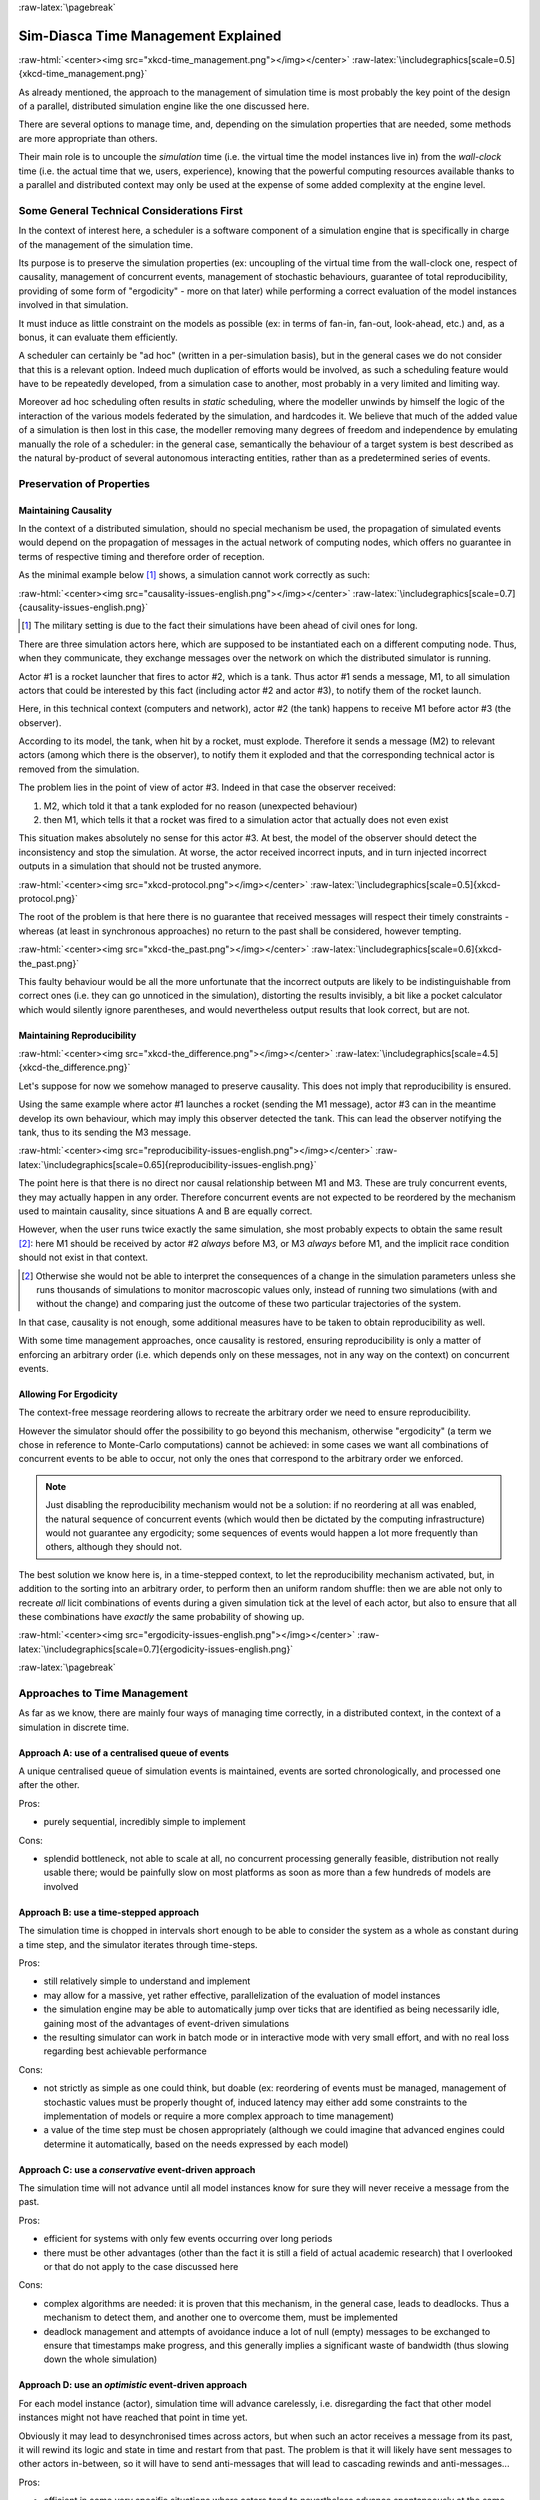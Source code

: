 :raw-latex:`\pagebreak`


------------------------------------
Sim-Diasca Time Management Explained
------------------------------------

:raw-html:`<center><img src="xkcd-time_management.png"></img></center>`
:raw-latex:`\includegraphics[scale=0.5]{xkcd-time_management.png}`


As already mentioned, the approach to the management of simulation time is most probably the key point of the design of a parallel, distributed simulation engine like the one discussed here.

There are several options to manage time, and, depending on the simulation properties that are needed, some methods are more appropriate than others.

Their main role is to uncouple the *simulation* time (i.e. the virtual time the model instances live in) from the *wall-clock* time (i.e. the actual time that we, users, experience), knowing that the powerful computing resources available thanks to a parallel and distributed context may only be used at the expense of some added complexity at the engine level.



Some General Technical Considerations First
===========================================

In the context of interest here, a scheduler is a software component of a simulation engine that is specifically in charge of the management of the simulation time.

Its purpose is to preserve the simulation properties (ex: uncoupling of the virtual time from the wall-clock one, respect of causality, management of concurrent events, management of stochastic behaviours, guarantee of total reproducibility, providing of some form of "ergodicity" - more on that later) while performing a correct evaluation of the model instances involved in that simulation.

It must induce as little constraint on the models as possible (ex: in terms of fan-in, fan-out, look-ahead, etc.) and, as a bonus, it can evaluate them efficiently.

A scheduler can certainly be "ad hoc" (written in a per-simulation basis), but in the general cases we do not consider that this is a relevant option. Indeed much duplication of efforts would be involved, as such a scheduling feature would have to be repeatedly
developed, from a simulation case to another, most probably in a very limited and limiting way.

Moreover ad hoc scheduling often results in *static* scheduling, where the modeller unwinds by himself the logic of the interaction of the various models federated by the simulation, and hardcodes it. We believe that much of the added value of a simulation is then lost in this case, the modeller removing many degrees of freedom and independence by emulating manually the role of a scheduler: in the general case, semantically the behaviour of a target system is best described as the natural by-product of several autonomous interacting entities, rather than as a predetermined series of events.



Preservation of Properties
==========================


Maintaining Causality
---------------------

In the context of a distributed simulation, should no special mechanism be used, the propagation of simulated events would depend on the propagation of messages in the actual network of computing nodes, which offers no guarantee in terms of respective timing and therefore order of reception.

As the minimal example below [#]_ shows, a simulation cannot work correctly as such:

:raw-html:`<center><img src="causality-issues-english.png"></img></center>`
:raw-latex:`\includegraphics[scale=0.7]{causality-issues-english.png}`

.. [#] The military setting is due to the fact their simulations have been ahead of civil ones for long.

There are three simulation actors here, which are supposed to be instantiated each on a different computing node. Thus, when they communicate, they exchange messages over the network on which the distributed simulator is running.

Actor #1 is a rocket launcher that fires to actor #2, which is a tank. Thus actor #1 sends a message, M1, to all simulation actors that could be interested by this fact (including actor #2 and actor #3), to notify them of the rocket launch.

Here, in this technical context (computers and network), actor #2 (the tank) happens to receive M1 before actor #3 (the observer).

According to its model, the tank, when hit by a rocket, must explode. Therefore it sends a message (M2) to relevant actors (among which there is the observer), to notify them it exploded and that the corresponding technical actor is removed from the simulation.

The problem lies in the point of view of actor #3. Indeed in that case the observer received:

1. M2, which told it that a tank exploded for no reason (unexpected behaviour)
2. then M1, which tells it that a rocket was fired to a simulation actor that actually does not even exist

This situation makes absolutely no sense for this actor #3. At best, the model of the observer should detect the inconsistency and stop the simulation. At worse, the actor received incorrect inputs, and in turn injected incorrect outputs in a simulation that should not be trusted anymore.

:raw-html:`<center><img src="xkcd-protocol.png"></img></center>`
:raw-latex:`\includegraphics[scale=0.5]{xkcd-protocol.png}`

The root of the problem is that here there is no guarantee that received messages will respect their timely constraints - whereas (at least in synchronous approaches) no return to the past shall be considered, however tempting.

:raw-html:`<center><img src="xkcd-the_past.png"></img></center>`
:raw-latex:`\includegraphics[scale=0.6]{xkcd-the_past.png}`


This faulty behaviour would be all the more unfortunate that the incorrect outputs are likely to be indistinguishable from correct ones (i.e. they can go unnoticed in the simulation), distorting the results invisibly, a bit like a pocket calculator which would silently ignore parentheses, and would nevertheless output results that look correct, but are not.


Maintaining Reproducibility
---------------------------

:raw-html:`<center><img src="xkcd-the_difference.png"></img></center>`
:raw-latex:`\includegraphics[scale=4.5]{xkcd-the_difference.png}`

Let's suppose for now we somehow managed to preserve causality. This does not imply that reproducibility is ensured.

Using the same example where actor #1 launches a rocket (sending the M1 message), actor #3 can in the meantime develop its own behaviour, which may imply this observer detected the tank. This can lead the observer notifying the tank, thus to its sending the M3 message.

:raw-html:`<center><img src="reproducibility-issues-english.png"></img></center>`
:raw-latex:`\includegraphics[scale=0.65]{reproducibility-issues-english.png}`

The point here is that there is no direct nor causal relationship between M1 and M3. These are truly concurrent events, they may actually happen in any order. Therefore concurrent events are not expected to be reordered by the mechanism used to maintain causality, since situations A and B are equally correct.

However, when the user runs twice exactly the same simulation, she most probably expects to obtain the same result [#]_: here M1 should be received by actor #2 *always* before M3, or M3 *always* before M1, and the implicit race condition should not exist in that context.

.. [#] Otherwise she would not be able to interpret the consequences of a change in the simulation parameters unless she runs thousands of simulations to monitor macroscopic values only, instead of running two simulations (with and without the change) and comparing just the outcome of these two particular trajectories of the system.

In that case, causality is not enough, some additional measures have to be taken to obtain reproducibility as well.

With some time management approaches, once causality is restored, ensuring reproducibility is only a matter of enforcing an arbitrary order (i.e. which depends only on these messages, not in any way on the context) on concurrent events.



Allowing For Ergodicity
-----------------------

The context-free message reordering allows to recreate the arbitrary order we need to ensure reproducibility.

However the simulator should offer the possibility to go beyond this mechanism, otherwise "ergodicity" (a term we chose in reference to Monte-Carlo computations) cannot be achieved: in some cases we want all combinations of concurrent events to be able to occur, not only the ones that correspond to the arbitrary order we enforced.


.. Note:: Just disabling the reproducibility mechanism would not be a solution: if no reordering at all was enabled, the natural sequence of concurrent events (which would then be dictated by the computing infrastructure) would not guarantee any ergodicity; some sequences of events would happen a lot more frequently than others, although they should not.


The best solution we know here is, in a time-stepped context, to let the reproducibility mechanism activated, but, in addition to the sorting into an arbitrary order, to perform then an uniform random shuffle: then we are able not only to recreate *all* licit combinations of events during a given simulation tick at the level of each actor, but also to ensure that all these combinations have *exactly* the same probability of showing up.


:raw-html:`<center><img src="ergodicity-issues-english.png"></img></center>`
:raw-latex:`\includegraphics[scale=0.7]{ergodicity-issues-english.png}`



:raw-latex:`\pagebreak`


Approaches to Time Management
=============================

As far as we know, there are mainly four ways of managing time correctly, in a distributed context, in the context of a simulation in discrete time.


Approach A: use of a centralised queue of events
------------------------------------------------

A unique centralised queue of simulation events is maintained, events are sorted chronologically, and processed one after the other.

Pros:

- purely sequential, incredibly simple to implement


Cons:

- splendid bottleneck, not able to scale at all, no concurrent processing generally feasible, distribution not really usable there; would be painfully slow on most platforms as soon as more than a few hundreds of models are involved



Approach B: use a time-stepped approach
---------------------------------------

The simulation time is chopped in intervals short enough to be able to consider the system as a whole as constant during a time step, and the simulator iterates through time-steps.

Pros:

- still relatively simple to understand and implement

- may allow for a massive, yet rather effective, parallelization of the evaluation of model instances

- the simulation engine may be able to automatically jump over ticks that are identified as being necessarily idle, gaining most of the advantages of event-driven simulations

- the resulting simulator can work in batch mode or in interactive mode with very small effort, and with no real loss regarding best achievable performance


Cons:

- not strictly as simple as one could think, but doable (ex: reordering of events must be managed, management of stochastic values must be properly thought of, induced latency may either add some constraints to the implementation of models or require a more complex approach to time management)

- a value of the time step must be chosen appropriately (although we could imagine that advanced engines could determine it automatically, based on the needs expressed by each model)



Approach C: use a *conservative* event-driven approach
------------------------------------------------------

The simulation time will not advance until all model instances know for sure they will never receive a message from the past.


Pros:

- efficient for systems with only few events occurring over long periods

- there must be other advantages (other than the fact it is still a field of actual academic research) that I overlooked or that do not apply to the case discussed here


Cons:

- complex algorithms are needed: it is proven that this mechanism, in the general case, leads to deadlocks. Thus a mechanism to detect them, and another one to overcome them, must be implemented

- deadlock management and attempts of avoidance induce a lot of null (empty) messages to be exchanged to ensure that timestamps make progress, and this generally implies a significant waste of bandwidth (thus slowing down the whole simulation)



Approach D:	use an *optimistic* event-driven approach
-----------------------------------------------------

For each model instance (actor), simulation time will advance carelessly, i.e. disregarding the fact that other model instances might not have reached that point in time yet.

Obviously it may lead to desynchronised times across actors, but when such an actor receives a message from its past, it will rewind its logic and state in time and restart from that past. The problem is that it will likely have sent messages to other actors in-between, so it will have to send anti-messages that will lead to cascading rewinds and anti-messages...

Pros:

- efficient in some very specific situations where actors tend to nevertheless advance spontaneously at the same pace, thus minimising the number of messages in the past received (not the case here, I think)

- there must be other advantages (other than the fact it is still a field of actual academic research) that I overlooked or that do not apply to the case discussed here


Cons:

- overcoming messages in the past implies developing a generic algorithm allowing for distributed roll-backs over a graph of model instances. This is one of the most complex algorithm I know and for sure I would not dare to implement and validate it, except maybe in a research-oriented project

- even when correctly implemented, each simulation roll-back is likely to be a real performance killer





:raw-latex:`\pagebreak`


Sim-Diasca Time Management Algorithm
====================================


General Principles
------------------


:raw-html:`<center><img src="xkcd-debugger.png"></img></center>`
:raw-latex:`\includegraphics[scale=0.7]{xkcd-debugger.png}`



Scheduling Approach
...................

Sim-Diasca is based on approach B, i.e. it uses a synchronous (discrete time, *time-stepped*) algorithm for time management.

It has been deemed to be the most interesting trade-off between algorithmic complexity and scalability of the result. The manageable complexity of this approach allowed to bet on a rather advanced scheduler, featuring notably:

- massive scalability, thanks to a fully parallel and distributed mode of operation yet with direct actor communication (i.e. inter-actor messages are never collected into any third-party agenda)

- the ability to automatically jump over any number of idle ticks

- the "zero time bias" feature, allowing to avoid any model-level latency in virtual time (causality solving does not make the simulation time drift)


The simplicity of approach A was surely tempting, but when it evaluates one model instance at a time, the other approaches can potentially evaluate for example 35 millions of them in parallel. Fearless researchers might go for C or D. Industrial feedback about approach B was encouraging.



Architecture
............

In Sim-Diasca, the scheduling service is implemented thanks to an arbitrarily deep hierarchy of distributed time managers. Their role is to agree on the progress of simulation time and to allow model instances (actors) to be evaluated as much as possible in parallel.

More precisely, the simulation time is split according to a fundamental simulation frequency (ex: 50 Hz, or vastly inferior ones for yearly temporalities) which defines the finest tick granularity (ex: 20 milliseconds) on which model instances are free to develop their behaviour, however erratic and complex they may be.

Of course the time management service may then be able to perform "time-warp", i.e. to skip any series of ticks that it can determine as being idle.

However Sim-Diasca introduces a still finer, more flexible time management, as any scheduled tick will be automatically split by the engine in the minimal series of logical moments (named *diascas*) that is necessary to sort out causality [#]_. This also allow for arbitrarily complex interactions while not inducing any time biases. And the point is that, inside a diasca, the engine is able to evaluate all scheduled model instances concurrently (in a parallel, possibly distributed way), and efficiently.

.. [#] A simulation timestamp can be represented as a ``(tick,diasca)`` pair: when a new tick T is scheduled, it will start at diasca zero, and the current diasca will be incremented as interactions are chained.
	   More precisely, if the current timestamp is ``(T,D)`` and a then scheduled actor A1 performs an interaction, i.e. sends an inter-actor message M (a method, possibly with parameters) to an actor A2, then M will be sent by A1 and received by A2 during ``(T,D)``, yet A2 will process M (once automatically reordered with the other received messages, if any) only at ``(T,D+1)``, ensuring causality is met (effects happening strictly after their causes). A2, when executing the method corresponding to M, will be free to send in turn any number of actor messages to any actors; as soon as at least one message has been sent by one actor, ``(T,D+2)`` will be scheduled, and so on until no actor has a message to send. It will then be the last diasca for this tick ``T``, and, if not terminated, the simulation will schedule the next tick according to the overall agenda, i.e. the next simulation timestamp will be  ``(T',0)``, with ``T' > T``.



Implementation
..............

The message-based synchronisation is mostly implemented in the ``class_TimeManager`` module; the complementary part of the applicative protocol is in the ``class_Actor`` module, including the logic implementing the automatic message reordering (which happens to be fully concurrent).

Both can be found in the ``sim-diasca/src/core/src/scheduling`` directory.



Simplified Mode of Operation
----------------------------

A time step will be generally mentioned here as a *simulation tick*.

Sim-Diasca uses a special technical component - a process with a specific role - which is called the **Time Manager** and acts as the simulation scheduler.

It will be the sole controller of the overall simulation time. Once created, it is notably given:

- a simulation start time, for example: ``Thursday, November 13, 2008 at 3:19:00 PM``, from which the initial simulation tick will be deduced

- an operating frequency, for example: 50 Hz, which means each virtual second will be split in 50 periods, with therefore a (constant) simulation tick whose duration - in virtual time - will be ``1000/50 = 20 ms``; this time step must be chosen appropriately, depending on the system to simulate [#]_

- an operating mode, i.e. batch or interactive

.. [#] Currently 50 Hz has been the highest frequency that was deemed useful for our application cases, knowing that this corresponded to a device scheduled by the 50 Hz electric power transmission.


In batch mode, the simulation will run as fast as possible, whereas in interactive mode, the simulator will be kept on par with the user (wall-clock) time. If the simulation fails to do so (i.e. if it cannot run fast enough), the user is notified of the scheduling failure, and the simulator tries to keep on track, on a best-effort basis.

Not depending on the operating mode, when started the ``Time Manager`` will always follow the same algorithm, shown below:

:raw-html:`<center><img src="tick-timescale-english.png"></img></center>`
:raw-latex:`\includegraphics[scale=0.7]{tick-timescale-english.png}`

At the beginning of a new tick, the ``Time Manager`` will notify all subscribed simulation actors that a new tick began, thanks to a ``top`` message.

Each actor will then process all the actor messages it received during the last tick, reordered appropriately, as explained in the `Maintaining Causality`_ and `Maintaining Reproducibility`_ sections. This deferred message processing ensures the simulation time always progresses forward, which is a property that simplifies considerably the time management.

:raw-html:`<center><img src="xkcd-time_machines.png"></img></center>`
:raw-latex:`\includegraphics[scale=0.4]{xkcd-time_machines.png}`

Processing these actor messages may imply state changes in that actor and/or the sending of actor messages to other actors.

Once all past messages have been processed, the actor will go on, and act according to its spontaneous behaviour. Then again, this may imply state changes in that actor and/or the sending of actor messages to other actors.

Finally, the actor reports to the time manager that it finished its simulation tick, thanks to a ``done`` message.

The key point is that all actors can go through these operations *concurrently*, i.e. there is no limit on the number of actors that can process their tick simultaneously.

Therefore each simulation tick will not last longer than needed, since the time manager will determine that the tick is over as soon as the last actor reported it has finished processing its tick.

More precisely, here each simulation tick will last no longer than the duration took by the actor needing the most time to process its tick, compared to a centralised approach where it would last as long as the sum of all the durations needed by each actor. This is a tremendous speed-up indeed.

Then the time manager will determine that the time for the next tick has come.



Actual Mode of Operation
------------------------

For the sake of clarity, the previous description relied on quite a few simplifications, that are detailed here.



Distributed Mode Of Operation
.............................

The scheduling service has been presented as if it was centralised, which is not the case: it is actually fully distributed, based on a hierarchy of ``Time Manager`` instances.

Indeed they form a scheduling tree, each time manager being able to federate any number of child managers and of local actors. They recursively establish what is the next tick to schedule, each based on its own sub-hierarchy. The root time manager is then able to determine what is the next overall tick which is to be scheduled next (jumping then directly over idle ticks).

The current deployment setting is to assign exactly one time manager per computing host, and, for a lower latency, to make all time managers be direct children of the root one (thus the height of the default scheduling tree is one).

Other settings could have been imagined (balanced tree of computing hosts, one time manager per processor or even per core - rather than one per host, etc.).



Actual Fine-Grain Scheduling
............................

The simulation time is discretised into fundamental time steps (``ticks``, which are positive, unbounded integers) of equal duration in virtual time (ex: 10ms, for a simulation running at 100 Hz) that are increased monotonically.


From the user-specified simulation start date (ex: ``Monday, March 10, 2014 at 3:15:36 PM``), a simulation initial tick ``Tinitial`` is defined (ex: ``Tinitial = 6311390400000``).

:raw-html:`<center><img src="xkcd-unique_date.png"></img></center>`
:raw-latex:`\includegraphics[scale=0.6]{xkcd-unique_date.png}`


``Tick offsets`` can be used instead of absolute ticks; these offsets are defined as a difference between two ticks, and represent a duration (ex: at 100Hz, ``Toffset=15000`` will correspond to a duration of 2 minutes and 30 seconds in virtual time).

Internally, actors use mostly tick offsets defined relatively to the simulation initial tick.

During a tick T, any number of logical moments (``diascas``, which are positive, unbounded integers) can elapse. Each tick starts at diasca D=0, and as many increasing diascas as needed are created to solve causality.

All diascas of a tick occur at the same simulation timestamp (which is this tick), they solely represent logical moments into this tick, linked by an "happen before" relationship: if two events E1 and E2 happen respectively at D1 and D2 (both at the tick T), and if D1 < D2, then D1 happened before D2.

So the full timestamp for an event is a Tick-Diasca pair, typically noted as ``{T,D}``.

Diascas allows to manage causality despite parallelism: effects will always happen *strictly later* than their cause, i.e. at the very least on the diasca immediately following the one of the cause, if not in later diascas or even ticks, depending on the intended timing of the causal mechanism: causes can follow effects either immediately or after any specified duration in virtual time [#]_.


.. [#] Durations shall been specified by modellers regardless of a simulation frequency, in absolute terms (ex: "6 minutes and 20 seconds"), rather than directly as a number of ticks: the engine is indeed able to convert the former to the latter at runtime, and to stop automatically if the conversion resulted in a rounding error higher than a threshold (either the default one, or a user-specified one for that duration). As much as possible, models should be uncoupled from the simulation frequency.

This is what happens when an actor A1 sends a message to an actor A2 at tick T, diasca D (i.e. at {T,D}). A2 will process this message at {T,D+1}. If needing to send back an answer, it may do it directly (while still at {T,D+1}), and A1 will be able to process it at {T,D+2}.

This allows immediate exchanges in virtual time (we are still at tick T - and A2 could have similarly triggered any number of third parties before answering to A1, simply resulting in an increase of the current diasca), while still being massively parallel and preserving causality and other expected simulation properties. Of course non-immediate exchanges are also easily done, since A2 may wait for any number of ticks before sending its answer to A1.




Consensus on the End of Tick
............................

There must be a consensus between the actors to decide whether the current tick can be ended. One of the most effective way of obtaining that consensus is to rely on an arbitrator (the ``Time Manager``) *and* to force the acknowledgement of all actor messages, from the recipient to the sender.

In the lack of such of an acknowledgement, if, at tick T, an actor A1 sent a message M to an actor A2, which is supposed here to have already finished its tick, and then sent immediately a ``done`` message to the ``Time Manager`` (i.e. without waiting for an acknowledgement from A2 and deferring its own end of tick), then there would exist a race condition for A2 between the message M and the ``top`` notification of the ``Time Manager`` for tick T+1.

There would exist no guarantee that M was received before the next ``top`` message, and therefore the M message could be wrongly interpreted by A2 as being sent from T+1 (and thus processed in T+2), whereas it should be processed one tick earlier.

This is the reason why, when an actor has finished its spontaneous behaviour, it will:

- either end its tick immediately, if it did not send any actor message this tick

- or wait to have received all pending acknowledgements corresponding to the actor messages it sent this tick, before ending its tick



Scheduling Cycle
................

Before interacting with others, each actor should register first to the time manager. This allows to synchronise that actor with the current tick and then notify it when the first next tick will occur.

At the other end of the scheduling cycle, an actor should be able to be withdrawn from the simulation, for any reason, including its removal decided by its model.

To do so, at the end of the tick, instead of sending to the ``Time Manager`` a ``done`` message, it will send a ``terminated`` message. Then the time manager will unregister that actor, and during the next tick it will send it its last ``top`` message, upon which the actor will be considered allowed to be de-allocated.

.. Note:: The removal cannot be done during the tick where the actor sent its ``terminated`` message, as this actor might still receive messages from other actors that it will have to acknowledge, as explained in the previous section.

As for the management of the time manager itself, it can be started, suspended, resumed, stopped at will.



Criterion for Simulation Ending
...............................

Once started, a simulation must evaluate on which condition it should stop. This is usually based on a termination date (in virtual time), or when a model determines that an end condition is met.


Need for Higher-Level Actor Identifiers
.......................................

When actors are created, usually the underlying software platform (ex: the multi-agent system, the distribution back-end, the virtual machine, the broker, etc.) is able to associate to each actor a unique *technical distributed identifier* (ex: a platform-specific process identifier, a networked address, etc.) which allows to send messages to this actor regardless of the location where it is instantiated.

However, as the reordering algorithms rely - at least partly - onto the senders of the messages to sort them, the technical distributed identifiers are not enough here.

Indeed, if the same simulation is run on different sets of computers, or simply if it runs on the same computers but with a load-balancer which takes into account the effective load of the computing nodes, then, from a run to another, the same logical actor may not be created on the same computer, and hence may have a different technical distributed identifier, which in turn will result in different re-orderings being enforced and, finally, different simulation outcomes to be produced, whereas for example reproducibility was wanted.

Therefore higher-level identifiers must be used, named here *actor identifiers*, managed so that their value will not depend on the technical infrastructure.

Their assignment is better managed if the load balancer take care of them.

On a side note, this actor identifier would allow to implement dynamic actor migration quite easily.



Load-balancing
..............

Being able to rely on a load balancer to create actors over the distributed resources allows to run simulations more easily (no more hand-made dispatching of the actors over varying sets of computers) and, with an appropriate placing heuristic, more efficiently.

Moreover, as already mentioned, it is the natural place to assign actor identifiers.

The usual case is when multiple actors (ex: deployment policies) need to create new actors simultaneously (at the same tick).

In any case the creating actors will rely on the engine-provided API (ex: in ``class_Actor``, for creations in the course of the simulation, ``create_actor/3`` and ``create_placed_actor/4`` shall be used), which will result in sending actor messages to the load balancer, which is itself a (purely passive) actor, scheduled by a time manager. These creation requests will be therefore reordered as usual, and processed one by one.

As for initial actor creations, still in ``class_Actor``, different solutions exist as well:

- ``create_initial_actor/{2,3}``, for a basic creation with no specific placement
- ``create_initial_placed_actor/{3,4}``, for a creation based on a placement hint
- ``create_initial_actors/{1,2}``, for an efficient (batched and parallel) creation of a (potentially large) set of actors, possibly with placement hints


When the load balancer has to create an actor, it will first determine what is the best computing node on which the actor should be spawned. Then it will trigger the (synchronous and potentially remote) creation of that actor on that node, and specify what its Abstract Actor Identifier (AAI) will be (it is simply an integer counter, incremented at each actor creation).

As the operation is synchronous, for single creations the load balancer will wait for the actor until it has finished its first initialisation phase, which corresponds to the technical actor being up and ready, for example just having finished to execute its constructor.

Then the load balancer will have finished its role for that actor, once having stored the association between the technical identifier (PID) and the actor identifier (AAI), for later conversion requests (acting a bit like a naming service).



Actor - Time Manager Relationships
..................................

We have seen how a load balancer creates an actor and waits for its construction to be over.

During this phase, that actor will have to interact with its (local) time manager: first the actor will request the scheduling settings (ex: what is the fundamental simulation frequency), then it will subscribe to its time manager (telling it how it is to be scheduled: step by step, passively, periodically, etc.), which will then answer by specifying all the necessary information for the actor to enter the simulation: what will be the current tick, whether the simulation mode targets reproducibility or ergodicity (in this latter case, an appropriate seed will be given to the actor), etc.

These exchanges will be based on direct (non-actor) messages, as their order does not matter and as they all take place during the same simulation tick, since the load balancer is itself a scheduled actor that will not terminate its tick as long as the actors have not finished their creation.



Related agents
..............


Time managers (implemented in ``class_TimeManager``) are at the heart of the engine; they interact mostly with:

- other time managers, for synchronisation

- with actors (inheriting, directly or not, from ``class_Actor`` or its child classes, like ``class_BroadcastingActor``), in order to schedule them


Time managers are created by the deployment manager (``class_DeploymentManager``) and may interact with its computing host managers (``class_ComputingHostManager``).

The actors that time managers schedule are created by the load balancer (``class_LoadBalancer``), which does its best to even the load on the corresponding computing hosts.

Time managers also drive the data-exchanging distributed service (``class_DataExchanger``), and the performance tracker (``class_PerformanceTracker``) monitors them (among other agents).




Actor Start-up Procedure
........................

When models become increasingly complex, more often than not they cannot compute their behaviour and interact with other models *directly*, i.e. as soon as they have been synchronised with the time manager.

For instance, quite often models need some random variables to define their initial state. This is the case for example of low voltage meshes, which typically have to generate at random their supply points and their connectivity. As explained in the `Actual Management of Randomness`_ section, this cannot be done when the model is not synchronised yet with the time manager: reproducibility would not be ensured then.

Therefore the complete initialisation of such an actor cannot be achieved from its constructor only, and it needs an appropriate mechanism to determine at which point it is finally ready.

Moreover, as the start-up of an actor may itself depend on the start-up of other actors (ex: the low-voltage mesh needs to wait also for its associated stochastic deployment policy to be ready, before being able in turn to live its life), Sim-Diasca provides a general mechanism that allows any actor to:

- wait for any number of other actors to be ready

- perform then some model-specific operations

- declare itself ready, immediately or not, and notify all actors (if any) that were themselves waiting for that actor

The graph of waiting actors will be correctly managed as long as it remains acyclic.

This automatic coordinated start-up is directly available when inheriting from the ``Actor`` class.



Non-Termination Of Ticks
........................

Some models can be incorrectly implemented. They may crash or never terminate, or fail to report they finished their tick.

The simulator will wait for them with no limit of time (as there is no a priori upper bound to the duration needed by a model to process its tick), but in batch mode a ``watchdog`` process is automatically triggered.

It will detect whenever the simulation is stalled and notify the user, telling her which are the guilty process(es), to help their debugging.

There could different reasons why an actor does not report its end of tick, notably:

- its internal logic may be incorrectly implemented, resulting in that actor being unable to terminate properly (ex: infinite loop)

- the lingering actor (actor A) might be actually waiting for the acknowledgement from another actor (actor B) to which that actor A sent an actor message this tick

In the latter case the guilty process is in fact actor B, not actor A.

Both cases should be easy to interpret, as the time manager will gently nudge the lingering actors, ask them what they are doing, and then output a complete diagnosis, both in the console and in the simulation traces::

  Simulation currently stalled at tick #3168318240271, waiting for following actor(s): [<0.50.0>,<0.57.0>].
  Current tick not ended yet because:
   + actor <0.50.0> is waiting for an acknowledgement from [<0.1.0>]
   + actor <0.57.0> is waiting for an acknowledgement from [<0.1.0>,<0.38.0>]


Now moreover the engine is able most of the time to also specify the name of the actors that are involved, for a better diagnosis.



Distributed Execution In Practise
.................................

For the scenario test case to be able to run a simulation on a set of computing nodes from the user node, that node must be able to trigger the appropriate Sim-Diasca daemon on each computing node.

To do so, a SSH connection is established and the appropriate daemon is run. The recommended set-up is to be able to run a password-less connection to the computing nodes. This involves the prior dispatching of a private key is these nodes, and the use of the corresponding public key by the user host.

See, in the ``Sim-Diasca Installation Guide``, the ``Enabling The Distributed Mode Of Operation`` section for the corresponding technical procedure.



Model Development
.................

All generic mechanisms discussed here (actor subscription, synchronisation, reordering and acknowledgement of actor messages, removal, waiting to be ready, etc.) have been abstracted out and implemented in a built-in ``Actor`` class, to further ease the development of models.

They should therefore inherit from that class and, as a consequence, they just have to focus on their behavioural logic.



Of Times And Durations
......................


User Time Versus Simulation Time
________________________________

Regarding simulation timing, basically in **batch** mode the actual *user time* (i.e. wall-clock time) is fully ignored, and the simulation engine handles only timestamps expressed in *virtual time*, also known as *simulation time*. The objective there is to evaluate model instances as fast as possible, regardless of the wall-clock time.

In **interactive** mode, the engine still bases all its computations on virtual time, but it forces the virtual time to match the real time by slowing down the former as much as needed to keep it on par with the latter (possibly making use of a scale factor).

Therefore the engine mostly takes care of simulation time, regardless of any actual duration measured in user time (except for technical time-outs).


*Units* of Virtual Time Versus Simulation *Ticks*
_________________________________________________

Virtual time can be expressed according to various forms (ex: a full time and date), but the canonical one is the **tick**, a quantum of virtual time whose duration is set by the simulation user (see the ``tick_duration`` field of the ``simulation_settings`` record). For example the duration (in virtual time) of each tick can be set to 20ms to define a simulation running at 50Hz.

**Ticks** are absolute ticks (the number of ticks corresponding to the duration, initially evaluated in gregorian seconds, between year 0 and the specified date and time), ans as such are often larger integers.

For better clarity and performances, the simulation engine makes heavy use of **tick offsets**, which correspond to the number of ticks between the simulation initial date (by default a simulation starts on Saturday, January 1st, 2000 at midnight, in virtual time) and the specified timestamp. So ``#4000`` designates a tick offset of 4000 ticks.

Note that one can sometimes see expressions like ``this happened at tick #123``. The dash character (``#``) implies that this must be actually understood as a tick offset, not as an (absolute) tick.


Models should define all durations in terms of (non-tick) time units, as actual, plain durations (ex: 15 virtual seconds), rather than directly in ticks or tick offsets (like ``#143232``). Indeed these former durations are absolute, context-less, whereas the corresponding number of simulation ticks depends on the simulation frequency: one surely does not want to have to update all the timings used in all models as soon as the overall simulation frequency has been modified.

So the recommended approach for models (implemented in child classes of ``class_Actor``) is to define, first, durations in time units (ex: 15s), and then only to convert them, as soon as an actor is created (i.e. at simulation-time), into a corresponding number of ticks (ex: at 2Hz, 15s becomes 30 ticks) thanks to the ``class_Actor:convert_seconds_to_ticks/{2,3}`` helper functions [#]_.

.. [#] A corresponding method (``convertSecondsToTicks/2``) could be used instead, however this method has virtually no chance of being overloaded any day, so using the helper functions is not a problem.


This ``class_Actor:convert_seconds_to_ticks/2`` function converts a duration into a non-null integer number of ticks, therefore a rounding is performed, and the returned tick count is at least one (i.e. never null), in order to prevent that a future action ends up being planned for the current tick instead of being in the future, as then this action would never be triggered.

Otherwise, for example a model could specify a short duration that, if run with lower simulation frequencies, could be round off to zero. Then an actor could behave that way:

 - at tick #147: set action tick to current tick (147) + converted duration (0) thus to #147; declaring then its end of tick
 - next tick: #148, execute::

  case CurrentTick of

	ActionTick ->

		do_action();
		...


However ``CurrentTick`` would be 148 or higher, never matching ``ActionTick=147``, thus the corresponding action would never be triggered.


Ticks Versus Tick Offsets
_________________________

*Ticks* are absolute ticks (thus, generally, huge integers), whereas *tick offsets* are defined relatively to the absolute tick corresponding to the start of the simulation.

Of course both are in virtual time only (i.e. in simulation time).

Tick offsets are used as much as possible, for clarity and also to improve performances: unless the simulation runs for a long time or with an high frequency, tick offsets generally fit into a native integer of the computing host. If not, Erlang will transparently expand them into infinite integers, which however incur some overhead.

So, in the Sim-Diasca internals, everything is based on *tick offsets*, and:

 - when needing *absolute ticks*, the engine just adds to the target offset the initial tick of the simulation

 - when needing a *duration* in simulation time, the engine just converts tick offsets into (virtual, floating-point) seconds

 - when needing a *date* in simulation time, the engine just converts a number of seconds into a proper gregorian date



Starting Times
______________

By default when a simulation is run, it starts at a fixed initial date, in virtual time [#]_, i.e. Friday, January 1, 2010, at midnight. Of course this default date is generally to be set explicitly by the simulation case, for example thanks to the ``setInitialTick/2`` or ``setInitialSimulationDate/3`` methods. These timings are the one of the simulation as a whole.

.. [#] This arbitrary date was previously set to the current real time, so that the simulations started from the present time of the user. However we could then have variations in the results despite reproducible simulations, if using models depending on the absolute (virtual) date (ex: in the simulation, ``each 1st of April, do something``).

Simulations will always start at tick offset #0 (constant offset against a possibly user-defined absolute tick) and diasca 0.

On the actor side, each instance has its own ``starting_time`` attribute, which records at which global overall simulation tick it was synchronized to the simulation.




Implementing an Actor
---------------------

Each model must inherit, directly or not, from the actor class (``class_Actor``).
As a consequence, its constructor has to call the one of at least one mother class.

Each constructor should start by calling the constructors of each direct parent class, preferably in the order in which they were specified; a good practice is to place the model-specific code of the constructor after the call to these constructors (not before, not between them).


An actor determines its own scheduling by calling oneways [#]_ helper functions offered by the engine (they are defined in the ``class_Actor`` module):

- ``addSpontaneousTick/2`` and ``addSpontaneousTicks/2``, to declare additional ticks at which this instance requires to develop a future spontaneous behaviour (at their diasca 0)

- ``withdrawnSpontaneousTick/2`` and ``withdrawnSpontaneousTicks/2``, to withdraw ticks that were previously declared for a spontaneous behaviour but are not wanted anymore

- ``declareTermination/1``, to trigger the termination of this actor


.. [#] Note that corresponding helper functions are also defined (ex: ``class_Actor:add_spontaneous_tick/2``); they can be called directly if the user is sure that he will never need to override their oneway counterpart.



An actor is to call these helper functions from its ``actSpontaneous/1`` oneway or any of its actor oneways. This includes its ``onFirstDiasca/2`` actor oneway, which is called as soon as this actor joined the simulation, so that it can define at start-up what it intends to do next, possibly directly at this very diasca (no need for example to wait for the first next tick).

Even if actors are evaluated in parallel, the code of each actor is purely sequential (as any other Erlang process). Hence writing a behaviour of an actor is usually quite straightforward, as it is mostly a matter of:

- updating the internal state of that actor, based on the changes operated on the value of its attributes (which is an immediate operation)

- sending actor message(s) to other actors (whose processing will happen at the next diasca)

On each tick the engine will automatically instantiate as many diascas as needed, based on the past sending of actor messages and on the management of the life cycle of the instances.

So the model writer should consider diascas to be opaque values that just represent the "happened before" relationship, to account for causality; thanks to these logical moments which occur during the same slot of simulated time, effects always happen strictly after their causes.

As a consequence, the model writer should not base a behaviour onto a specific diasca (ex: "at diasca 7, do this"); the model should send information to other instances or request updates from them (in both cases thanks to other messages) instead.

So, for example, if an actor asks another for a piece for information, it should just expect that, in a later diasca (or even tick, depending on the timeliness of the interaction), the target actor will send it a message back with this information.

The point is that if the model-level protocol implies that a target actor is expected to send back an answer, it *must* do so, but at any later, unspecified time; not necessarily exactly two diascas after the request was sent: we are in the context of asynchronous message passing.

This allows for example an actor to forward the request to another, to fetch information from other actors, or simply to wait the duration needed (in virtual time) to account for any modelled processing time for that request (ex: "travelling from A to B shall last for 17 minutes").


When actor decides it is to leave the simulation and be deleted, it has to ensure that:

- it has withdrawn all the future spontaneous ticks it may have already declared

- it calls its ``declareTermination/{1,2}`` oneway (or the ``class_Actor:declare_termination/{1,2}`` helper function)


The actor must ensure that no other actor will ever try to interact with it once it will have terminated, possibly using its deferred termination procedure to notify these actors that from now they should "forget" it.

Please refer to the ``Sim-Diasca Developer Guide`` for more information.


:raw-latex:`\pagebreak`


Latest Enhancements
-------------------

These evolutions have been implemented for the ``2.0.x`` versions of Sim-Diasca, starting from 2009.


Distributed Time Manager
........................

The ``Time Manager`` was described as a centralised actor, but actually, for increased performances, the time management service is fully distributed, thanks to a hierarchy of time managers.

By default there is exactly one time manager per computing host, federating in an Erlang node all cores of all its processors and evaluating all the actors that are local to this host (and only them).

One of these time managers is selected (by the deployment manager) as the root time manager, to be the one in charge of the control of the virtual time. The other time managers are then its direct children (so the height of the scheduling tree is by default equal to 1).

Other kinds of trees could be chosen: they might be unbalanced, have a different heights (ex: to account for multiple clusters/processors/cores), etc., as shown in the physical diagram below:

:raw-html:`<center><img src="SimDiasca-physical-dispatching-english.png"></img></center>`
:raw-latex:`\includegraphics[scale=0.24]{SimDiasca-physical-dispatching-english.png}`


The overall objective is to better make use of the computing architecture and also to minimize the induced latency, which is of paramount importance for synchronous simulations (we want to be able to go through potentially short and numerous time-steps as fast as possible).



Two protocols are involved in terms of scheduling exchanges, as shown in the logical diagram:

- one for higher-level synchronisation, between time managers

- another for lower-level actor scheduling, between a local time manager and the actors it drives



:raw-html:`<center><img src="SimDiasca-logical-dispatching-english.png"></img></center>`
:raw-latex:`\includegraphics[scale=0.32]{SimDiasca-logical-dispatching-english.png}`


.. comment To be updated:
  A corresponding sequence diagram can be the following:
  :raw-html:`<center><img src="SimDiasca-placement-scheduling-sequence.png"></img></center>`
  :raw-latex:`\includegraphics[scale=0.27]{SimDiasca-placement-scheduling-sequence.png}`


Of course there will be many more actors than displayed on the diagram created on each computing node (typically dozens of thousands of them), therefore a lot of scheduling messages will be exchanged between these actors and their local time manager instance.

The point is that these (potentially numerous) messages will incur as little overhead as possible, since they will be exchanged inside the same computing node: only very few scheduling messages will have to cross the node boundaries, i.e. to be conveyed by the bandwidth-constrained network. We trade the number of messages (more numerous then) for their network cost, which is certainly a good operation.


The load balancer has to be an actor as well (the only special one, created at start-up), since, when the simulation is running, it must be able to enforce a consistent order in the actor creations, which, inside a time step, implies the use of the same message reordering as for other actors.

In the special case of the simulation set-up, during which the initial state of the target system is to be defined, the initial actors have to be created, *before* the simulation clock is started. Only one process (generally, directly the one corresponding to the simulation case being run; otherwise the one of a scenario) is expected to create these initial actors. Therefore there is no reordering issues here [#]_.

.. [#] However race conditions must be avoided there (between creations and also with the simulation start), this is why all initial creations are by design synchronous.




Advanced Scheduling
...................

Each model may have its own temporality (ex: a climate model should imply a reactivity a lot lower than the one of an ant), and the most reactive models somehow dictate the fundamental frequency of the simulation.

A synchronous simulation must then be able to rely on a fundamental frequency as high as needed for the most reactive models, yet designed so that the other models, sometimes based on time-scales many orders of magnitude larger, can be still efficiently evaluated; scalability-wise, scheduling all actors at all ticks is clearly not an option (short of wasting huge simulation resources).

Moreover most models could not simply accommodate a sub-frequency of their choice (ex: being run at 2 Hz where the fundamental frequency is 100 Hz): their behaviour is not even periodic, as in the general case it may be fully erratic (ex: determined from one scheduling to the next) or passive (only triggered by incoming actor messages).

So Sim-Diasca offers not only a full control on the scheduling of models, with the possibility of declaring or withdrawing ticks for their spontaneous behaviours, but also can evaluate model instances in a rather efficient way: this is done fully in parallel, only the relevant actors are scheduled, and jumps over any idle determined to be idle are automatically performed (based on a consensus established by the time managers onto the next virtual time of interest; if running in batch, non-interactive, mode).

With this approach, and despite the synchronous simulation context (i.e. the use of a fixed, constant time step), the constraints applied to models are very close to the ones associated to event-driven simulations: the difference between these two approaches is then blurred, and we have here the best of both worlds (expressiveness and performance).

Finally, models ought to rely as much as possible on durations (in virtual time) that are expressed in absolute units (ex: "I will wait for 2 hours and a half") instead of in a frequency-dependent way (ex: "I will wait for 147 ticks"): the conversion is done automatically at runtime by the engine (with a mechanism to handle acceptable thresholds in terms of relative errors due to the conversions), and the model specifications can be defined as independently as possible from the fundamental frequency chosen by the simulation case.




Zero-Time Bias Modelling
........................

Despite such a tick-level flexibility, by default time biases cannot be avoided whenever solving causality over ticks. Indeed, if, to ensure effects can only happen strictly after their causes, actor messages are evaluated on the tick immediately following the one of their sending, then for example all request/response exchange patterns will induce a two-tick latency.

This is unfortunate, as this latency is not wanted (not present in the models), and moreover depends on the fundamental frequency of the simulation. No immediate interaction can happen then, and if the target of a request needs to get information from other actors, the latency will still increase, with no upper limit.

To solve this significant modelling constraint, a zero-time bias feature has been added to Sim-Diasca (in 2012), introducing the notion of *diascas*, which are numbered logical moments inside a tick. A tick is then actually composed of an unbounded series of diascas, the first one (diasca 0) corresponding to the time when all actors having planned a spontaneous behaviour are to develop it. This may include the sending of actor messages, which in turn leads to the creation of the next diasca: each actor having received a message at a diasca will then be scheduled accordingly at the next diasca, and may then send messages, and so on.

As a consequence, the advanced scheduling, once enriched with diascas, is able to adapt to any model-level scheduling, and to support all interactions, either immediate or delayed, involving any communication chain underneath, in a causality-free way, and still in a massively parallel manner.

This flexibility regarding virtual time with no biases opens in turn new outlooks, for example to run in parallel, with Sim-Diasca, models that are written in the context of a mere sequential simulator, or, possibly, to go towards hybrid simulations, where some models are ruled by continuous equations yet are to be integrated with the discrete part of the simulation, helped by a numerical solver and further integration efforts.





How Virtual Time is Managed
===========================


Virtual Time Versus Real Time
-----------------------------

In batch mode, the time of the simulation (a.k.a. virtual time) is fully decorrelated from the user, wall-clock time: the engine will run as fast as possible, but will take as long as needed to fully evaluate simulated events. As a consequence, depending on the computer resources that are used, the resulting simulation might be faster or slower than real-time.

In interactive mode, provided that the hardware is able to run the simulation faster than the real time (possibly once a user-specified scaling factor has been applied), the engine will perform the necessary waiting so that the virtual time stays on par with the real time, allowing for possible third-party interactions with the simulation (actual devices, humans in the loop, etc.).


Quantification & Timings
------------------------

The virtual time is quantised, i.e. chunked into slices of equal durations (this is why Sim-Diasca is a discrete *synchronous* simulation engine). These periods are called ``simulation ticks`` (often shorten as ``ticks`` here).

For example, if the user specifies a tick duration of 20ms, then all durations will be multiples of 20ms (possibly 0ms - instant actions are supported) and the simulation will run at 50Hz.

Note that, for the models to be as much as possible uncoupled from the simulation frequency, they should express their timings in terms of actual "absolute" durations (ex: 100ms), rather than in terms of a number of ticks (ex: 5 ticks, at 50Hz).

This way, changing the simulation frequency (ex: setting it to 100Hz) will not imply that all models need to have their internal timing settings updated accordingly; indeed the engine is able to convert at runtime such actual durations into the relevant number of ticks, and will automatically ensure that the relative quantification error that is then induced stays below a threshold (either the default one or a user-defined one). If the quantification error is too high, the simulation will just report it and stop.


Spontaneous Behaviours & Triggered Actions
------------------------------------------

At its creation (whether initial or in the course of the simulation), each actor is scheduled once and is able to tell the engine at which tick (if any) it plans to develop its next spontaneous behaviour.

The engine (actually, the root time manager) is then able to know for each new tick whether it should be scheduled (this will happen iff at least one actor planned a spontaneous action for that tick). This knowledge will then allow the simulation to automatically jump over ticks that are known to be idle (i.e. with no actor to schedule). This feautre allows such a synchronous engine to provide features that are quite similar to the ones provided by asynchronous engines.

However, such a simulation would be useless if the actors could not interact with other actors: during a tick, any actor is able to trigger actions on any other actor.


Causality & Diasca
------------------

To ensure, even in a parallel and/or distributed setting, that no cause can happen after its effects, the model instances can only communicate through the exchange of *actor messages*.

These messages can be seen as method calls which are properly intercepted, reordered and actually triggered by the engine.

For that the notion of diasca is introduced: each tick is evaluated as a series of diascas (starting at diasca ``D=0``), each of them being a logical moment inside that tick.

The purpose of diascas is to split each tick so that the consequence of an event (an actor message is sent at diasca ``D``) happens at the next diasca (the actor message is processed by its recipient at diasca ``D+1``).

These triggered actions may in turn result in new actor messages being sent, resulting in as many diascas as needed (``D+2``, ``D+3``, etc.) being instantiated. The current tick will terminate only when no more diascas are requested, i.e. when there is no more immediate action declared. Then the next tick will be scheduled, and will start from diasca 0 again.

As such, diascas do not correspond to any specific duration within a tick (which is by design the finest observable simulated duration): their purpose is just to allow to determine that some events happen before others, i.e. to maintain causality.



Next Steps: Time Generalization
-------------------------------

We plan to support the following time-related generalizations:

- to provide more flexibility and granularity, ticks could be of a parametrised type, i.e. a user-decided, simulation-specific type (ex: they could be floats instead of being integers), provided that they respect a (simple) contract specified by the engine; see ``class_TimeManager:tick()`` for more details
- to allow for recursive, imbricated/nested actors (actors containing, or being made of actors) and time refinement, diascas could be tuples (ex: ``{17,5,0}``, ``{17,5,1}``, etc. being between ``{17,5}`` and ``{17,6}``, themselves being between ``17`` and ``18``); see ``class_TimeManager:diasca()`` for more details




In-Depth: Scheduling Implementation
===================================

The simulations being distributed, the time management is itself distributed.

For that, a hierarchy of time managers is defined. Any scheduling tree can be defined, knowing that by default there will be one time manager per computing host (thus federating all cores of all local processors), and that they will form a flat tree: the engine will select an appropriate host for the root time manager (which will the sole manager of virtual time), and all others will be direct children of it.

Each time manager will schedule all the actors that are local to its node. This way, the large majority of scheduling messages will remain local to an Erlang node (i.e. potentially millions), and only the inter-manager ones (i.e. a few) will be exchanged over the network.

At the beginning of a tick T that is to be scheduled (as idle ticks will be jumped over automatically), the root time manager will trigger a ``{beginTimeManagerTick,T}`` to all its direct children, which will forward it recursively to their own children, if any. Then each time manager will send a ``{beginTick,T}`` messages to all its local actors that were scheduled for a spontaneous action this tick.

They will develop then each (in parallel) their spontaneous behaviour, being implicitly at diasca D0=0 for that tick T. Each actor can then update its state and/or send inter-actor messages.

Sending an actor message in asynchronous (not blocking) and results in the recipient actor storing the corresponding method call for a deferred execution (at the next diasca), and to send a ``{scheduleTrigger,T,D}`` message to its own local time manager (which might already have terminated its diasca) so that it knows that this actor will have then to be triggered. Once its manager acknowledged that message (needed to prevent race conditions) thanks to a ```trigger_planned`` message, the recipient actor can then directly acknowledge to the sending actor that its message was processed, thanks to a ``{acknowledgeActorMessage,T,D,...}`` message.

Once a scheduled actor will have completed its spontaneous actions and received all acknowledgements for the actor messages it sent this diasca, it will notify its time manager by sending it a ``{spontaneous_behaviour_completed,T,D0,DiascaOutcome}`` message, where DiascaOutcome is ``no_diasca_requested`` if it did not send any actor message, or ``next_diasca_needed`` otherwise.

Once all actors scheduled by a time manager complete a given diasca, this manager will report to its direct parent manager (if any) whether or not a new diasca is needed, by sending it a ``{childManagerSpontaneousActionsCompleted,...}`` message specifying, among other information, either ``no_diasca_requested`` or ``next_diasca_needed``.

As soon as at least one actor among all the scheduled actors for this diasca sent at least one actor message, the root time manager is notified that a new diasca D (still for tick T) is needed. Time managers will then recursively receive a ``{beginTimeManagerDiasca,T,D}`` message and in turn will send, to the actors they schedule that received during the previous diasca an actor message, a ``{beginDiasca,T,D}`` message.

Each of these triggered actors will then reorder all the messages it received during the previous diasca, and then process them in turn, possibly changing its state and/or sending new actor messages, which will in turn lead to a new diasca being needed, etc.

Once such a triggered actor completed its diasca, it sends back to its time manager a ``{diasca_completed,T,D}`` message. Once all the local actors triggered for this diasca did so, their time manager sends a ``{child_manager_diasca_completed,...}`` message specifying, among other information, either ``no_diasca_requested`` or ``next_diasca_needed`` to its own direct parent manager.
